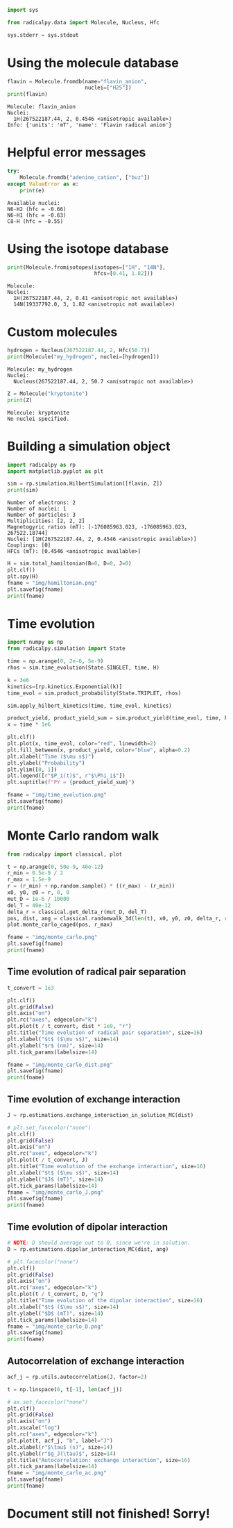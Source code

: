 #+PROPERTY: header-args:python  :session *python* :results output

#+begin_src python :results silent
  import sys

  from radicalpy.data import Molecule, Nucleus, Hfc

  sys.stderr = sys.stdout
#+end_src


* Using the molecule database

#+begin_src python :exports both
  flavin = Molecule.fromdb(name="flavin_anion",
                           nuclei=["H25"])
  print(flavin)
#+end_src

#+RESULTS:
: Molecule: flavin_anion
: Nuclei:
:   1H(267522187.44, 2, 0.4546 <anisotropic available>)
: Info: {'units': 'mT', 'name': 'Flavin radical anion'}

* Helpful error messages

#+begin_src python :exports both
  try:
      Molecule.fromdb("adenine_cation", ["buz"])
  except ValueError as e:
      print(e)
#+end_src

#+RESULTS:
: Available nuclei:
: N6-H2 (hfc = -0.66)
: N6-H1 (hfc = -0.63)
: C8-H (hfc = -0.55)

* Using the isotope database

#+begin_src python :exports both
  print(Molecule.fromisotopes(isotopes=["1H", "14N"],
                              hfcs=[0.41, 1.82]))
#+end_src

#+RESULTS:
: Molecule: 
: Nuclei:
:   1H(267522187.44, 2, 0.41 <anisotropic not available>)
:   14N(19337792.0, 3, 1.82 <anisotropic not available>)

* Custom molecules

#+begin_src python :exports both
  hydrogen = Nucleus(267522187.44, 2, Hfc(50.7))
  print(Molecule("my_hydrogen", nuclei=[hydrogen]))
#+end_src

#+RESULTS:
: Molecule: my_hydrogen
: Nuclei:
:   Nucleus(267522187.44, 2, 50.7 <anisotropic not available>)

#+begin_src python :exports both
  Z = Molecule("kryptonite")
  print(Z)
#+end_src

#+RESULTS:
: Molecule: kryptonite
: No nuclei specified.

* Building a simulation object

#+begin_src python :exports both
  import radicalpy as rp
  import matplotlib.pyplot as plt

  sim = rp.simulation.HilbertSimulation([flavin, Z])
  print(sim)
#+end_src

#+RESULTS:
: Number of electrons: 2
: Number of nuclei: 1
: Number of particles: 3
: Multiplicities: [2, 2, 2]
: Magnetogyric ratios (mT): [-176085963.023, -176085963.023, 267522.18744]
: Nuclei: [1H(267522187.44, 2, 0.4546 <anisotropic available>)]
: Couplings: [0]
: HFCs (mT): [0.4546 <anisotropic available>]

#+begin_src python :exports both :results output file
  H = sim.total_hamiltonian(B=0, D=0, J=0)
  plt.clf()
  plt.spy(H)
  fname = "img/hamiltonian.png"
  plt.savefig(fname)
  print(fname)
#+end_src

#+RESULTS:
[[file:img/hamiltonian.png]]

* Time evolution

#+begin_src python :exports both :results output file
  import numpy as np
  from radicalpy.simulation import State

  time = np.arange(0, 2e-6, 5e-9)
  rhos = sim.time_evolution(State.SINGLET, time, H)

  k = 3e6
  kinetics=[rp.kinetics.Exponential(k)]
  time_evol = sim.product_probability(State.TRIPLET, rhos)

  sim.apply_hilbert_kinetics(time, time_evol, kinetics)

  product_yield, product_yield_sum = sim.product_yield(time_evol, time, k)
  x = time * 1e6

  plt.clf()
  plt.plot(x, time_evol, color="red", linewidth=2)
  plt.fill_between(x, product_yield, color="blue", alpha=0.2)
  plt.xlabel("Time ($\mu s$)")
  plt.ylabel("Probability")
  plt.ylim([0, 1])
  plt.legend([r"$P_i(t)$", r"$\Phi_i$"])
  plt.suptitle(f"PY = {product_yield_sum}")

  fname = "img/time_evolution.png"
  plt.savefig(fname)
  print(fname)
#+end_src

#+RESULTS:
[[file:img/time_evolution.png]]

* Monte Carlo random walk

#+begin_src python :exports both :results output file
  from radicalpy import classical, plot

  t = np.arange(0, 50e-9, 40e-12)
  r_min = 0.5e-9 / 2
  r_max = 1.5e-9
  r = (r_min) + np.random.sample() * ((r_max) - (r_min))
  x0, y0, z0 = r, 0, 0
  mut_D = 1e-6 / 10000
  del_T = 40e-12
  delta_r = classical.get_delta_r(mut_D, del_T)
  pos, dist, ang = classical.randomwalk_3d(len(t), x0, y0, z0, delta_r, r_min, r_max)
  plot.monte_carlo_caged(pos, r_max)

  fname = "img/monte_carlo.png"
  plt.savefig(fname)
  print(fname)
#+end_src

#+RESULTS:
[[file:img/monte_carlo.png]]

** Time evolution of radical pair separation

#+begin_src python :exports both :results output file
  t_convert = 1e3

  plt.clf()
  plt.grid(False)
  plt.axis("on")
  plt.rc("axes", edgecolor="k")
  plt.plot(t / t_convert, dist * 1e9, "r")
  plt.title("Time evolution of radical pair separation", size=16)
  plt.xlabel("$t$ ($\mu s$)", size=14)
  plt.ylabel("$r$ (nm)", size=14)
  plt.tick_params(labelsize=14)

  fname = "img/monte_carlo_dist.png"
  plt.savefig(fname)
  print(fname)
#+end_src

#+RESULTS:
[[file:img/monte_carlo_dist.png]]

** Time evolution of exchange interaction

#+begin_src python :exports both :results output file
  J = rp.estimations.exchange_interaction_in_solution_MC(dist)

  # plt.set_facecolor("none")
  plt.clf()
  plt.grid(False)
  plt.axis("on")
  plt.rc("axes", edgecolor="k")
  plt.plot(t / t_convert, J)
  plt.title("Time evolution of the exchange interaction", size=16)
  plt.xlabel("$t$ ($\mu s$)", size=14)
  plt.ylabel("$J$ (mT)", size=14)
  plt.tick_params(labelsize=14)
  fname = "img/monte_carlo_J.png"
  plt.savefig(fname)
  print(fname)
#+end_src

#+RESULTS:
[[file:img/monte_carlo_J.png]]

** Time evolution of dipolar interaction

#+begin_src python :exports both :results output file
  # NOTE: D should average out to 0, since we're in solution.
  D = rp.estimations.dipolar_interaction_MC(dist, ang)

  # plt.facecolor("none")
  plt.clf()
  plt.grid(False)
  plt.axis("on")
  plt.rc("axes", edgecolor="k")
  plt.plot(t / t_convert, D, "g")
  plt.title("Time evolution of the dipolar interaction", size=16)
  plt.xlabel("$t$ ($\mu s$)", size=14)
  plt.ylabel("$D$ (mT)", size=14)
  plt.tick_params(labelsize=14)
  fname = "img/monte_carlo_D.png"
  plt.savefig(fname)
  print(fname)
#+end_src

#+RESULTS:
[[file:img/monte_carlo_D.png]]

** Autocorrelation of exchange interaction

#+begin_src python :exports both :results output file
  acf_j = rp.utils.autocorrelation(J, factor=2)

  t = np.linspace(0, t[-1], len(acf_j))

  # ax.set_facecolor("none")
  plt.clf()
  plt.grid(False)
  plt.axis("on")
  plt.xscale("log")
  plt.rc("axes", edgecolor="k")
  plt.plot(t, acf_j, "b", label="J")
  plt.xlabel(r"$\tau$ (s)", size=14)
  plt.ylabel(r"$g_J(\tau)$", size=14)
  plt.title("Autocorrelation: exchange interaction", size=16)
  plt.tick_params(labelsize=14)
  fname = "img/monte_carlo_ac.png"
  plt.savefig(fname)
  print(fname)
#+end_src

#+RESULTS:
[[file:img/monte_carlo_ac.png]]

* Document still not finished! Sorry!

